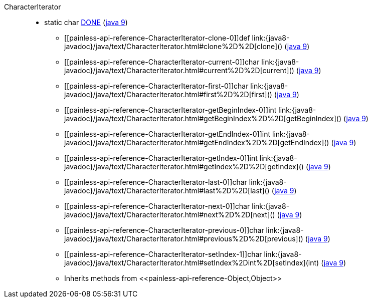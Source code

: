 ////
Automatically generated by PainlessDocGenerator. Do not edit.
Rebuild by running `gradle generatePainlessApi`.
////

[[painless-api-reference-CharacterIterator]]++CharacterIterator++::
** [[painless-api-reference-CharacterIterator-DONE]]static char link:{java8-javadoc}/java/text/CharacterIterator.html#DONE[DONE] (link:{java9-javadoc}/java/text/CharacterIterator.html#DONE[java 9])
* ++[[painless-api-reference-CharacterIterator-clone-0]]def link:{java8-javadoc}/java/text/CharacterIterator.html#clone%2D%2D[clone]()++ (link:{java9-javadoc}/java/text/CharacterIterator.html#clone%2D%2D[java 9])
* ++[[painless-api-reference-CharacterIterator-current-0]]char link:{java8-javadoc}/java/text/CharacterIterator.html#current%2D%2D[current]()++ (link:{java9-javadoc}/java/text/CharacterIterator.html#current%2D%2D[java 9])
* ++[[painless-api-reference-CharacterIterator-first-0]]char link:{java8-javadoc}/java/text/CharacterIterator.html#first%2D%2D[first]()++ (link:{java9-javadoc}/java/text/CharacterIterator.html#first%2D%2D[java 9])
* ++[[painless-api-reference-CharacterIterator-getBeginIndex-0]]int link:{java8-javadoc}/java/text/CharacterIterator.html#getBeginIndex%2D%2D[getBeginIndex]()++ (link:{java9-javadoc}/java/text/CharacterIterator.html#getBeginIndex%2D%2D[java 9])
* ++[[painless-api-reference-CharacterIterator-getEndIndex-0]]int link:{java8-javadoc}/java/text/CharacterIterator.html#getEndIndex%2D%2D[getEndIndex]()++ (link:{java9-javadoc}/java/text/CharacterIterator.html#getEndIndex%2D%2D[java 9])
* ++[[painless-api-reference-CharacterIterator-getIndex-0]]int link:{java8-javadoc}/java/text/CharacterIterator.html#getIndex%2D%2D[getIndex]()++ (link:{java9-javadoc}/java/text/CharacterIterator.html#getIndex%2D%2D[java 9])
* ++[[painless-api-reference-CharacterIterator-last-0]]char link:{java8-javadoc}/java/text/CharacterIterator.html#last%2D%2D[last]()++ (link:{java9-javadoc}/java/text/CharacterIterator.html#last%2D%2D[java 9])
* ++[[painless-api-reference-CharacterIterator-next-0]]char link:{java8-javadoc}/java/text/CharacterIterator.html#next%2D%2D[next]()++ (link:{java9-javadoc}/java/text/CharacterIterator.html#next%2D%2D[java 9])
* ++[[painless-api-reference-CharacterIterator-previous-0]]char link:{java8-javadoc}/java/text/CharacterIterator.html#previous%2D%2D[previous]()++ (link:{java9-javadoc}/java/text/CharacterIterator.html#previous%2D%2D[java 9])
* ++[[painless-api-reference-CharacterIterator-setIndex-1]]char link:{java8-javadoc}/java/text/CharacterIterator.html#setIndex%2Dint%2D[setIndex](int)++ (link:{java9-javadoc}/java/text/CharacterIterator.html#setIndex%2Dint%2D[java 9])
* Inherits methods from ++<<painless-api-reference-Object,Object>>++
